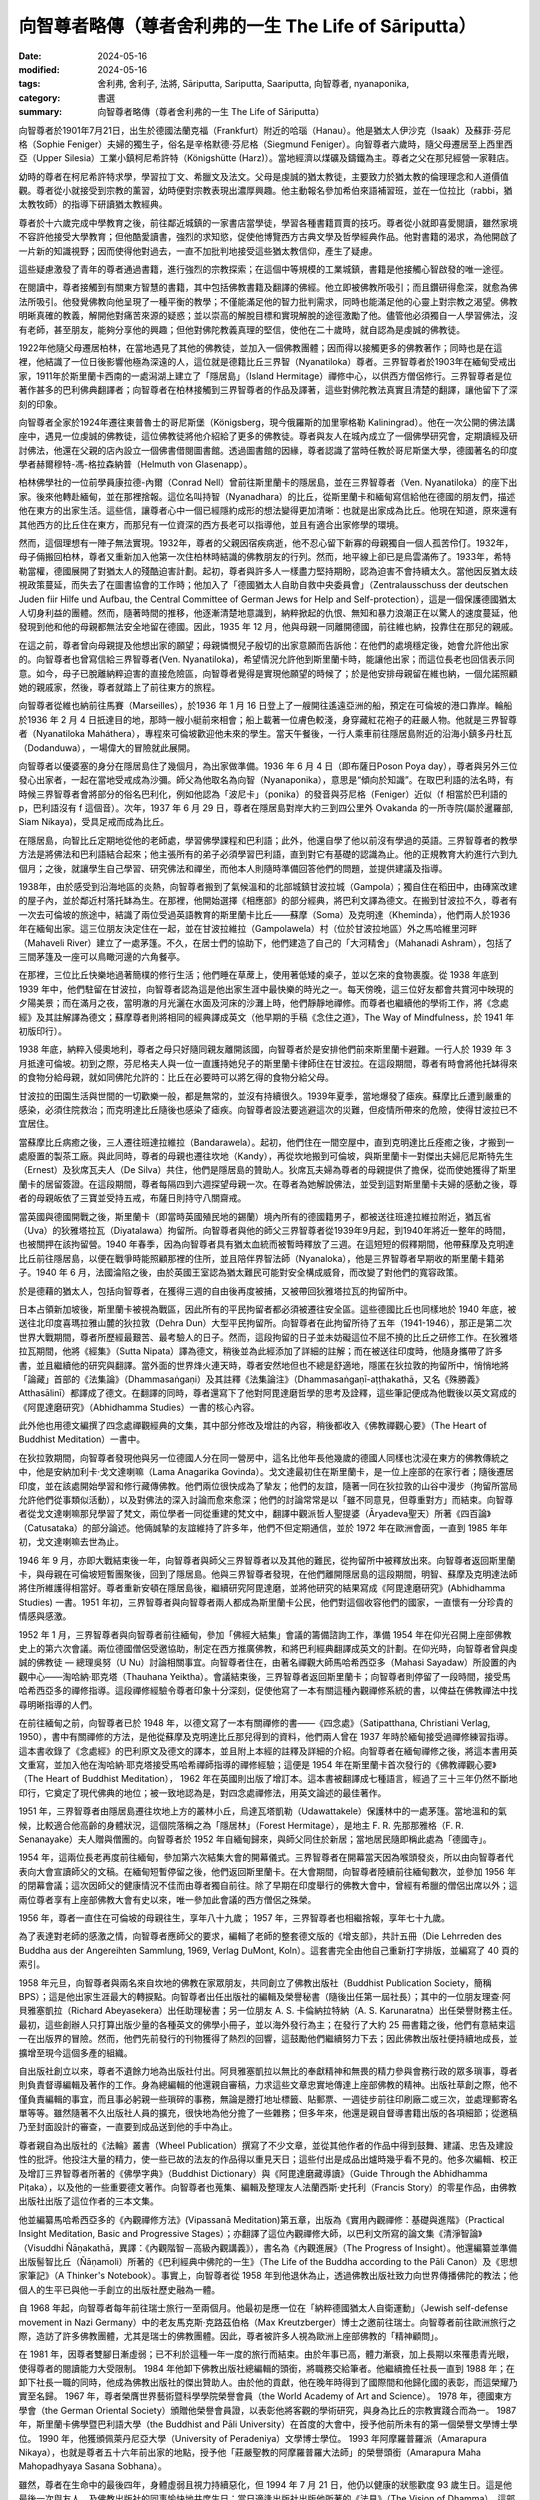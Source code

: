 =========================================================
向智尊者略傳（尊者舍利弗的一生 The Life of Sāriputta）
=========================================================

:date: 2024-05-16
:modified: 2024-05-16
:tags: 舍利弗, 舍利子, 法將, Sāriputta, Sariputta, Saariputta, 向智尊者, nyanaponika, 
:category: 書選
:summary: 向智尊者略傳（尊者舍利弗的一生 The Life of Sāriputta）

向智尊者於1901年7月21日，出生於德國法蘭克福（Frankfurt）附近的哈瑙（Hanau）。他是猶太人伊沙克（Isaak）及蘇菲‧芬尼格（Sophie Feniger）夫婦的獨生子，俗名是辛格默德‧芬尼格（Siegmund Feniger）。向智尊者六歲時，隨父母遷居至上西里西亞（Upper Silesia）工業小鎮柯尼希許特（Königshütte (Harz)）。當地經濟以煤礦及鑄鐵為主。尊者之父在那兒經營一家鞋店。

幼時的尊者在柯尼希許特求學，學習拉丁文、希臘文及法文。父母是虔誠的猶太教徒，主要致力於猶太教的倫理理念和人道價值觀。尊者從小就接受到宗教的薰習，幼時便對宗教表現出濃厚興趣。他主動報名參加希伯來語補習班，並在一位拉比（rabbi，猶太教牧師）的指導下研讀猶太教經典。

尊者於十六歲完成中學教育之後，前往鄰近城鎮的一家書店當學徒，學習各種書籍買賣的技巧。尊者從小就即喜愛閱讀，雖然家境不容許他接受大學教育；但他酷愛讀書，強烈的求知慾，促使他博覽西方古典文學及哲學經典作品。他對書籍的渴求，為他開啟了一片新的知識視野；因而使得他對過去，一直不加批判地接受這些猶太教信仰，產生了疑慮。

這些疑慮激發了青年的尊者通過書籍，進行強烈的宗教探索；在這個中等規模的工業城鎮，書籍是他接觸心智啟發的唯一途徑。

在閱讀中，尊者接觸到有關東方智慧的書籍，其中包括佛教書籍及翻譯的佛經。他立即被佛教所吸引；而且鑽研得愈深，就愈為佛法所吸引。他發覺佛教向他呈現了一種平衡的教學；不僅能滿足他的智力批判需求，同時也能滿足他的心靈上對宗教之渴望。佛教明晰真確的教義，解開他對痛苦來源的疑惑；並以崇高的解脫目標和實現解脫的途徑激勵了他。儘管他必須獨自一人學習佛法，沒有老師，甚至朋友，能夠分享他的興趣；但他對佛陀教義真理的堅信，使他在二十歲時，就自認為是虔誠的佛教徒。

1922年他隨父母遷居柏林，在當地遇見了其他的佛教徒，並加入一個佛教團體；因而得以接觸更多的佛教著作；同時也是在這裡，他結識了一位日後影響他極為深遠的人，這位就是德籍比丘三界智（Nyanatiloka）尊者。三界智尊者於1903年在緬甸受戒出家，1911年於斯里蘭卡西南的一處潟湖上建立了「隱居島」（Island Hermitage）禪修中心，以供西方僧侶修行。三界智尊者是位著作甚多的巴利佛典翻譯者；向智尊者在柏林接觸到三界智尊者的作品及譯著，這些對佛陀教法真實且清楚的翻譯，讓他留下了深刻的印象。

向智尊者全家於1924年遷往東普魯士的哥尼斯堡（Königsberg，現今俄羅斯的加里寧格勒 Kaliningrad）。他在一次公開的佛法講座中，遇見一位虔誠的佛教徒，這位佛教徒將他介紹給了更多的佛教徒。尊者與友人在城內成立了一個佛學研究會，定期讀經及研討佛法，他還在父親的店內設立一個佛書借閱圖書館。透過圖書館的因緣，尊者認識了當時任教於哥尼斯堡大學，德國著名的印度學者赫爾穆特-馮-格拉森納普（Helmuth von Glasenapp）。

柏林佛學社的一位前學員康拉德-內爾（Conrad Nell）曾前往斯里蘭卡的隱居島，並在三界智尊者（Ven. Nyanatiloka）的座下出家。後來他轉赴緬甸，並在那裡捨報。這位名叫持智（Nyanadhara）的比丘，從斯里蘭卡和緬甸寫信給他在德國的朋友們，描述他在東方的出家生活。這些信，讓尊者心中一個已經隱約成形的想法變得更加清晰：也就是出家成為比丘。他現在知道，原來還有其他西方的比丘住在東方，而那兒有一位資深的西方長老可以指導他，並且有適合出家修學的環境。

然而，這個理想有一陣子無法實現。1932年，尊者的父親因宿疾病逝，他不忍心留下新寡的母親獨自一個人孤苦伶仃。1932年，母子倆搬回柏林，尊者又重新加入他第一次住柏林時結識的佛教朋友的行列。然而，地平線上卻已是烏雲滿佈了。1933年，希特勒當權，德國展開了對猶太人的殘酷迫害計劃。起初，尊者與許多人一樣盡力堅持期盼，認為迫害不會持續太久。當他因反猶太歧視政策蔓延，而失去了在圖書協會的工作時；他加入了「德國猶太人自助自救中央委員會」（Zentralausschuss der deutschen Juden fiir Hilfe und Aufbau, the Central Committee of German Jews for Help and Self-protection），這是一個保護德國猶太人切身利益的團體。然而，隨著時間的推移，他逐漸清楚地意識到，納粹掀起的仇恨、無知和暴力浪潮正在以驚人的速度蔓延，他發現到他和他的母親都無法安全地留在德國。因此，1935 年 12 月，他與母親一同離開德國，前往維也納，投靠住在那兒的親戚。

在這之前，尊者曾向母親提及他想出家的願望；母親憐憫兒子殷切的出家意願而告訴他：在他們的處境穩定後，她會允許他出家的。向智尊者也曾寫信給三界智尊者(Ven. Nyanatiloka)，希望情況允許他到斯里蘭卡時，能讓他出家；而這位長老也回信表示同意。如今，母子已脫離納粹迫害的直接危險區，向智尊者覺得是實現他願望的時候了；於是他安排母親留在維也納，一個允諾照顧她的親戚家，然後，尊者就踏上了前往東方的旅程。

向智尊者從維也納前往馬賽（Marseilles），於1936 年 1 月 16 日登上了一艘開往遙遠亞洲的船，預定在可倫坡的港口靠岸。輪船於1936 年 2 月 4 日扺達目的地，那時一艘小艇前來相會；船上載著一位膚色較淺，身穿藏紅花袍子的莊嚴人物。他就是三界智尊者（Nyanatiloka Maháthera），專程來可倫坡歡迎他未來的學生。當天午餐後，一行人乘車前往隱居島附近的沿海小鎮多丹杜瓦（Dodanduwa），一場偉大的冒險就此展開。

向智尊者以優婆塞的身分在隱居島住了幾個月，為出家做準備。1936 年 6 月 4 日（即布薩日Poson Poya day），尊者與另外三位發心出家者，一起在當地受戒成為沙彌。師父為他取名為向智（Nyanaponika），意思是“傾向於知識”。在取巴利語的法名時，有時候三界智尊者會將部分的俗名巴利化，例如他認為「波尼卡」（ponika）的發音與芬尼格（Feniger）近似（f 相當於巴利語的 p，巴利語沒有 f 這個音）。次年，1937 年 6 月 29 日，尊者在隱居島對岸大約三到四公里外 Ovakanda 的一所寺院(屬於暹羅部, Siam Nikaya)，受具足戒而成為比丘。

在隱居島，向智比丘定期地從他的老師處，學習佛學課程和巴利語；此外，他還自學了他以前沒有學過的英語。三界智尊者的教學方法是將佛法和巴利語結合起來；他主張所有的弟子必須學習巴利語，直到對它有基礎的認識為止。他的正規教育大約進行六到九個月；之後，就讓學生自己學習、研究佛法和禪坐，而他本人則隨時準備回答他們的問題，並提供建議及指導。

1938年，由於感受到沿海地區的炎熱，向智尊者搬到了氣候溫和的北部城鎮甘波拉城（Gampola）；獨自住在稻田中，由磚窯改建的屋子內，並於鄰近村落托缽為生。在那裡，他開始選擇《相應部》的部分經典，將巴利文譯為德文。在搬到甘波拉不久，尊者有一次去可倫坡的旅途中，結識了兩位受過英語教育的斯里蘭卡比丘——蘇摩（Soma）及克明達（Kheminda），他們兩人於1936年在緬甸出家。這三位朋友決定住在一起，並在甘波拉維拉（Gampolawela）村（位於甘波拉地區）外之馬哈維里河畔（Mahaveli River）建立了一處茅篷。不久，在居士們的協助下，他們建造了自己的「大河精舍」（Mahanadi Ashram），包括了三間茅篷及一座可以鳥瞰河邊的六角餐亭。

在那裡，三位比丘快樂地過著簡樸的修行生活；他們睡在草蓆上，使用著低矮的桌子，並以乞來的食物裹腹。從 1938 年底到 1939 年中，他們駐留在甘波拉，向智尊者認為這是他出家生涯中最快樂的時光之一。每天傍晚，這三位好友都會共賞河中映現的夕陽美景；而在滿月之夜，當明澈的月光灑在水面及河床的沙灘上時，他們靜靜地禪修。而尊者也繼續他的學術工作，將《念處經》及其註解譯為德文；蘇摩尊者則將相同的經典譯成英文（他早期的手稿《念住之道》，The Way of Mindfulness，於 1941 年初版印行）。

1938 年底，納粹入侵奧地利，尊者之母只好隨同親友離開該國，向智尊者於是安排他們前來斯里蘭卡避難。一行人於 1939 年 3 月抵達可倫坡。初到之際，芬尼格夫人與一位一直護持她兒子的斯里蘭卡律師住在甘波拉。在這段期間，尊者有時會將他托缽得來的食物分給母親，就如同佛陀允許的：比丘在必要時可以將乞得的食物分給父母。

甘波拉的田園生活與世間的一切歡樂一般，都是無常的，並沒有持續很久。1939年夏季，當地爆發了瘧疾。蘇摩比丘遭到嚴重的感染，必須住院救治；而克明達比丘隨後也感染了瘧疾。向智尊者設法要逃避這次的災難，但疫情所帶來的危險，使得甘波拉已不宜居住。

當蘇摩比丘病癒之後，三人遷往班達拉維拉（Bandarawela）。起初，他們住在一間空屋中，直到克明達比丘痊癒之後，才搬到一處廢置的製茶工廠。與此同時，尊者的母親也遷往坎地（Kandy），再從坎地搬到可倫坡，與斯里蘭卡一對傑出夫婦厄尼斯特先生（Ernest）及狄席瓦夫人（De Silva）共住，他們是隱居島的贊助人。狄席瓦夫婦為尊者的母親提供了擔保，從而使她獲得了斯里蘭卡的居留簽證。在這段期間，尊者每隔四到六週探望母親一次。在尊者為她解說佛法，並受到這對斯里蘭卡夫婦的感動之後，尊者的母親皈依了三寶並受持五戒，布薩日則持守八關齋戒。

當英國與德國開戰之後，斯里蘭卡（即當時英國殖民地的錫蘭）境內所有的德國籍男子，都被送往班達拉維拉附近，猶瓦省（Uva）的狄雅塔拉瓦（Diyatalawa）拘留所。向智尊者與他的師父三界智尊者從1939年9月起，到1940年將近一整年的時間，也被關押在該拘留營。1940 年春季，因為向智尊者具有猶太血統而被暫時釋放了三週。在這短短的假釋期間，他帶蘇摩及克明達比丘前往隱居島，以便在戰爭時能照顧那裡的住所，並且陪伴界智法師（Nyanaloka），他是三界智尊者早期收的斯里蘭卡籍弟子。1940 年 6 月，法國淪陷之後，由於英國王室認為猶太難民可能對安全構成威脅，而改變了對他們的寬容政策。

於是德藉的猶太人，包括向智尊者，在獲得三週的自由後再度被捕，又被帶回狄雅塔拉瓦的拘留所中。

日本占領新加坡後，斯里蘭卡被視為戰區，因此所有的平民拘留者都必須被遷往安全區。這些德國比丘也同樣地於 1940 年底，被送往北印度喜瑪拉雅山麓的狄拉敦（Dehra Dun）大型平民拘留所。向智尊者在此拘留所待了五年（1941-1946），那正是第二次世界大戰期間，尊者所歷經最艱苦、最考驗人的日子。然而，這段拘留的日子並未妨礙這位不屈不撓的比丘之研修工作。在狄雅塔拉瓦期間，他將《經集》（Sutta Nipata）譯為德文，稍後並為此經添加了詳細的註解；而在被送往印度時，他隨身攜帶了許多書，並且繼續他的研究與翻譯。當外面的世界烽火連天時，尊者安然地但也不總是舒適地，隱匿在狄拉敦的拘留所中，悄悄地將「論藏」首部的《法集論》（Dhammasaṅgaṇi）及其註釋《法集論注》（Dhammasaṅgaṇī-aṭṭhakathā，又名《殊勝義》Atthasālinī）都譯成了德文。在翻譯的同時，尊者還寫下了他對阿毘達磨哲學的思考及詮釋，這些筆記便成為他戰後以英文寫成的《阿毘達磨研究》（Abhidhamma Studies）一書的核心內容。

此外他也用德文編撰了四念處禪觀經典的文集，其中部分修改及增註的內容，稍後都收入《佛教禪觀心要》（The Heart of Buddhist Meditation）一書中。

在狄拉敦期間，向智尊者發現他與另一位德國人分在同一營房中，這名比他年長他幾歲的德國人同樣也沈浸在東方的佛教傳統之中，他是安納加利卡‧戈文達喇嘛（Lama Anagarika Govinda）。戈文達最初住在斯里蘭卡，是一位上座部的在家行者；隨後遷居印度，並在該處開始學習和修行藏傳佛教。他們兩位很快成為了摯友；他們的友誼，隨著一同在狄拉敦的山谷中漫步（拘留所當局允許他們從事類似活動），以及對佛法的深入討論而愈來愈深；他們的討論常常是以「雖不同意見，但尊重對方」而結束。向智尊者從戈文達喇嘛那兒學習了梵文，兩位學者一同從重建的梵文中，翻譯中觀派哲人聖提婆（Āryadeva聖天）所著《四百論》（Catusataka）的部分論述。他倆誠摯的友誼維持了許多年，他們不但定期通信，並於 1972 年在歐洲會面，一直到 1985 年年初，戈文達喇嘛去世為止。

1946 年 9 月，亦即大戰結束後一年，向智尊者與師父三界智尊者以及其他的難民，從拘留所中被釋放出來。向智尊者返回斯里蘭卡，與母親在可倫坡短暫團聚後，回到了隱居島。他與三界智尊者發現，在他們離開隱居島的這段期間，明智、蘇摩及克明達法師將住所維護得相當好。尊者重新安頓在隱居島後，繼續研究阿毘達磨，並將他研究的結果寫成《阿毘達磨研究》(Abhidhamma Studies) 一書。1951 年初，三界智尊者與向智尊者兩人都成為斯里蘭卡公民，他們對這個收容他們的國家，一直懷有一分珍貴的情感與感激。

1952 年 1 月，三界智尊者與向智尊者前往緬甸，參加「佛經大結集」會議的籌備諮詢工作，準備 1954 年在仰光召開上座部佛教史上的第六次會議。兩位德國僧侶受邀協助，制定在西方推廣佛教，和將巴利經典翻譯成英文的計劃。在仰光時，向智尊者曾與虔誠的佛教徒 — 總理吳努（U Nu）討論相關事宜。向智尊者住在，由著名禪觀大師馬哈希西亞多（Mahasi Sayadaw）所設置的內觀中心——淘哈納‧耶克塔（Thauhana Yeiktha）。會議結束後，三界智尊者返回斯里蘭卡；向智尊者則停留了一段時間，接受馬哈希西亞多的禪修指導。這段禪修經驗令尊者印象十分深刻，促使他寫了一本有關這種內觀禪修系統的書，以俾益在佛教禪法中找尋明晰指導的人們。

在前往緬甸之前，向智尊者已於 1948 年，以德文寫了一本有關禪修的書——《四念處》（Satipatthana, Christiani Verlag, 1950），書中有關禪修的方法，是他從蘇摩及克明達比丘那兒得到的資料，他們兩人曾在 1937 年時於緬甸接受過禪修練習指導。這本書收錄了《念處經》的巴利原文及德文的譯本，並且附上本經的註釋及詳細的介紹。向智尊者在緬甸禪修之後，將這本書用英文重寫，並加入他在淘哈納‧耶克塔接受馬哈希禪師指導的禪修經驗；這便是 1954 年在斯里蘭卡首次發行的《佛教禪觀心要》（The Heart of Buddhist Meditation）， 1962 年在英國則出版了增訂本。這本書被翻譯成七種語言，經過了三十三年仍然不斷地印行，它奠定了現代佛典的地位；被一致地認為是，對四念處禪修法，用英文論述的最佳著作。

1951 年，三界智尊者由隱居島遷往坎地上方的叢林小丘，烏達瓦塔凱勒（Udawattakele）保護林中的一處茅篷。當地溫和的氣候，比較適合他高齡的身體狀況，這個院落稱之為「隱居林」（Forest Hermitage），是地主 F. R. 先那那雅格（F. R. Senanayake）夫人贈與僧團的。向智尊者於 1952 年自緬甸歸來，與師父同住於新居；當地居民隨即稱此處為「德國寺」。

1954 年，這兩位長老再度前往緬甸，參加第六次結集大會的開幕儀式。三界智尊者在開幕當天因為喉頭發炎，所以由向智尊者代表向大會宣讀師父的文稿。在緬甸短暫停留之後，他們返回斯里蘭卡。在大會期間，向智尊者陸續前往緬甸數次，並參加 1956 年的閉幕會議；這次因師父的健康情況不佳而由尊者獨自前往。除了早期在印度舉行的佛教大會中，曾經有希臘的僧侶出席以外；這兩位尊者享有上座部佛教大會有史以來，唯一參加此會議的西方僧侶之殊榮。

1956 年，尊者一直住在可倫坡的母親往生，享年八十九歲； 1957 年，三界智尊者也相繼捨報，享年七十九歲。

為了表達對老師的感激之情，向智尊者應師父的要求，編輯了老師的整套德文版的《增支部》，共計五冊（Die Lehrreden des Buddha aus der Angereihten Sammlung, 1969, Verlag DuMont, Koln）。這套書完全由他自己重新打字排版，並編寫了 40 頁的索引。

1958 年元旦，向智尊者與兩名來自坎地的佛教在家眾朋友，共同創立了佛教出版社（Buddhist Publication Society，簡稱BPS）；這是他出家生涯最大的轉捩點。向智尊者出任出版社的編輯及榮譽秘書（隨後出任第一屆社長）；其中的一位朋友理查‧阿貝雅塞凱拉（Richard Abeyasekera）出任助理秘書；另一位朋友 A. S. 卡倫納拉特納（A. S. Karunaratna）出任榮譽財務主任。最初，這些創辦人只打算出版少量的各種英文的佛學小冊子，並以海外發行為主；在發行了大約 25 冊書籍之後，他們有意結束這一在出版界的冒險。然而，他們先前發行的刊物獲得了熱烈的回響，這鼓勵他們繼續努力下去；因此佛教出版社便持續地成長，並擴增至現今這個多產的組織。

自出版社創立以來，尊者不遺餘力地為出版社付出。阿貝雅塞凱拉以無比的奉獻精神和無畏的精力參與會務行政的眾多瑣事，尊者則負責督導編輯及著作的工作。身為總編輯的他還親自審稿，力求這些文章忠實地傳達上座部佛教的精神。出版社草創之際，他不僅負責編輯的事宜，而且事必躬親一些瑣碎的事務，無論是謄打地址標籤、貼郵票、一週徒步前往印刷廠二或三次，並處理郵寄名單等等。雖然隨著不久出版社人員的擴充，很快地為他分擔了一些雜務；但多年來，他還是親自督導書籍出版的各項細節；從邀稿乃至封面設計的審查，一直要到成品送到他的手中為止。

尊者親自為出版社的《法輪》叢書（Wheel Publication）撰寫了不少文章，並從其他作者的作品中得到鼓舞、建議、忠告及建設性的批評。他投注大量的精力，使一些已故的法友的作品得以重見天日；這些付出是成品出爐時幾乎看不見的。他多次編輯、校正及增訂三界智尊者所著的《佛學字典》（Buddhist Dictionary）與《阿毘達磨藏導讀》（Guide Through the Abhidhamma Piṭaka），以及他的一些重要德文著作。向智尊者也蒐集、編輯及整理友人法蘭西斯‧史托利（Francis Story）的零星作品，由佛教出版社出版了這位作者的三本文集。

他並編纂馬哈希西亞多的《內觀禪修方法》(Vipassanā Meditation)第五章，出版為《實用內觀禪修：基礎與進階》（Practical Insight Meditation, Basic and Progressive Stages）；亦翻譯了這位內觀禪修大師，以巴利文所寫的論文集《清淨智論》（Visuddhi Ñāṇakathā，異譯：《內觀階智－高級內觀講義》），書名為《內觀進展》（The Progress of Insight）。他還編纂並準備出版髻智比丘（Ñāṇamoli）所著的《巴利經典中佛陀的一生》（The Life of the Buddha according to the Pāli Canon）及《思想家筆記》（A Thinker's Notebook）。事實上，向智尊者從 1958 年到他退休為止，透過佛教出版社致力向世界傳播佛陀的教法；他個人的生平已與他一手創立的出版社歷史融為一體。

自 1968 年起，向智尊者每年前往瑞士旅行一至兩個月。他最初是應一位在「納粹德國猶太人自衛運動」（Jewish self-defense movement in Nazi Germany）中的老友馬克斯‧克路茲伯格（Max Kreutzberger）博士之邀前往瑞士。向智尊者前往歐洲旅行之際，造訪了許多佛教團體，尤其是瑞士的佛教團體。因此，尊者被許多人視為歐洲上座部佛教的「精神顧問」。

在 1981 年，因尊者雙腳日漸虛弱；已不利於這種一年一度的旅行而結束。由於年事已高，體力漸衰，加上長期以來罹患青光眼，使得尊者的閱讀能力大受限制。 1984 年他卸下佛教出版社總編輯的頭銜，將職務交給筆者。他繼續擔任社長一直到 1988 年；在卸下社長一職的同時，他成為佛教出版社的傑出贊助人。由於他的貢獻，他在晚年時得到了國際間和他歸化國的表彰，而這榮耀乃實至名歸。 1967 年，尊者榮膺世界藝術暨科學學院榮譽會員（the World Academy of Art and Science）。 1978 年，德國東方學會（the German Oriental Society）頒贈他榮譽會員證，以表彰他將客觀的學術研究，與身為比丘的宗教實踐合而為一。 1987 年，斯里蘭卡佛學暨巴利語大學（the Buddhist and Pāli University）在首度的大會中，授予他前所未有的第一個榮譽文學博士學位。 1990 年，他獲頒佩萊丹尼亞大學（University of Peradeniya）文學博士學位。 1993 年阿摩羅普羅派（Amarapura Nikaya），也就是尊者五十六年前出家的地點，授予他「莊嚴聖教的阿摩羅普羅大法師」的榮譽頭銜（Amarapura Maha Mahopadhyaya Sasana Sobhana）。

雖然，尊者在生命中的最後四年，身體虛弱且視力持續惡化，但 1994 年 7 月 21 日，他仍以健康的狀態歡度 93 歲生日。這是他最後一次與友人，及佛教出版社的同事愉快地共度生日；當日適逢出版社出版他所著的《法見》（The Vision of Dhamma），這部書收集了他為佛教出版社《法輪》及《菩提葉》叢書（Bodhi Leaves）所撰寫的一系列文章。然而，同年的 8 月下旬，無情的老化過程突然加速，一連串併發症接踵而至，預示尊者的來日不多。 9 月底，尊者被送往一間私人診所接受治療；但一週後，在他要求下返回隱居林。三個星期之後，在一黎明前，於寂靜的森林中，尊者停止了呼吸。

10 月 23 日，向智尊者的遺體在坎地的馬海雅瓦墓園（Mahaiyawa Cemetery）火化，出席葬禮者包括宗教界人士、非宗教界要人、友人以及他的仰慕者。次年的 1 月 29 日，經過了傳統的「三月齋供」之後，尊者的骨灰安奉在多唐堵窪（Dodanduwa）的隱居島──尊者長年修行之處；與他所崇敬的師父三界智尊者、僧友髻智尊者及蘇摩尊者同眠。

整個佛教界，尤其是閱讀英文和德文的上座部佛教信徒，將永遠感念，這位一生無私地將佛陀的智慧，散播給全人類的向智比丘。

------

參考資訊
~~~~~~~~~~~~

- 1). 本文節譯自《向智尊者告別獻禮》（Nyanaponika--a farewell tribute, Edited by Bhikkhu Bodhi, BPS, 1995）一書，pp. 5-17。 https://dhammatalks.net/Books7/Nyanaponika_A_Farewell_Tribute.pdf

- 2). 【附錄二】   向智尊者略傳   http://www.gaya.org.tw/publisher/fasan/abstract/appendix2.htm
  
  * 舍利弗的一生, 譯者：香光書鄉編輯組; 向智尊者=Nyanaponika Thera, 出版日期：1999.04.01, 頁次145, 出版者  香光書鄉, 出版地：嘉義市, 臺灣 [Chia-i shih, Taiwan], 資料類型：書籍=Book, 使用語言：中文=Chinese, ISBN 9789578397071 (平) , 出版者網址 http://www.gaya.org.tw/publisher/ 


..
  create rst on 2024-05-16
